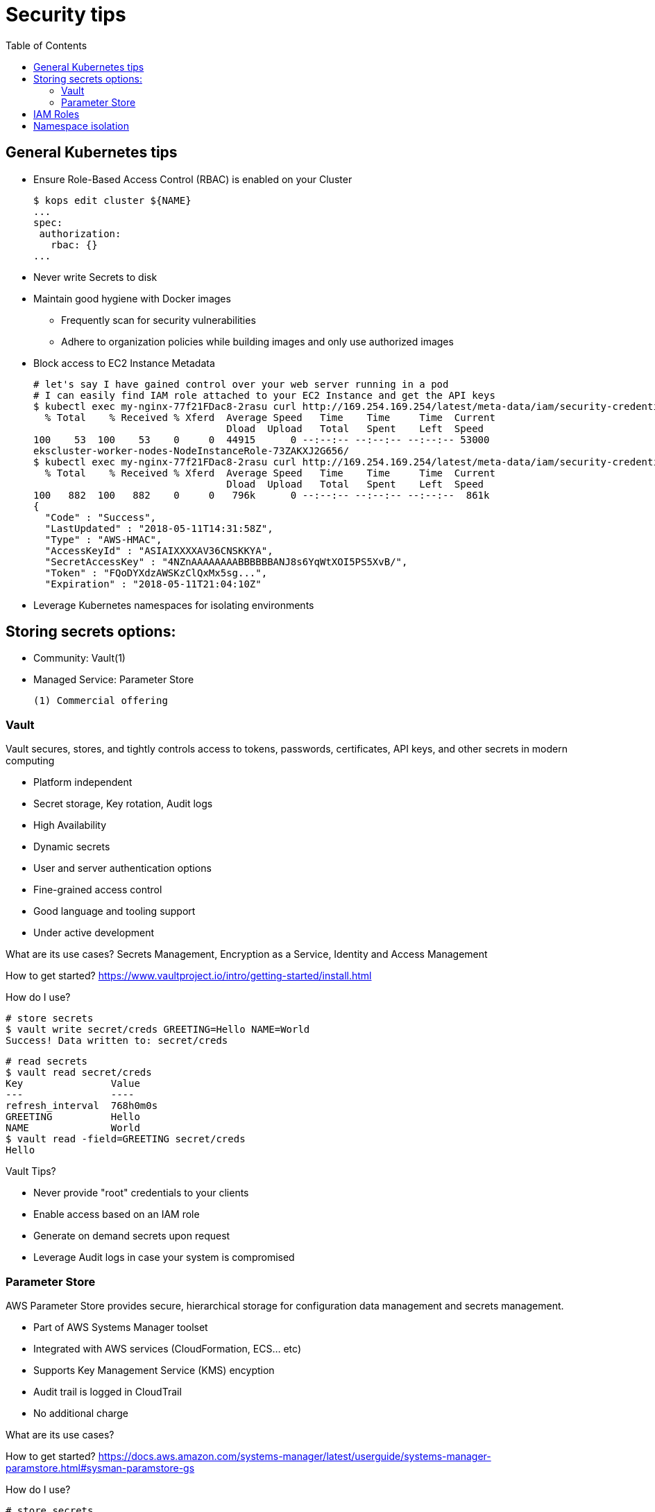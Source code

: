 :toc:
:icons:
:linkattrs:

= Security tips

== General Kubernetes tips

- Ensure Role-Based Access Control (RBAC) is enabled on your Cluster

    $ kops edit cluster ${NAME}
    ...
    spec:
     authorization:
       rbac: {}
    ...

- Never write Secrets to disk
- Maintain good hygiene with Docker images
** Frequently scan for security vulnerabilities
** Adhere to organization policies while building images and only use authorized images

- Block access to EC2 Instance Metadata

    # let's say I have gained control over your web server running in a pod
    # I can easily find IAM role attached to your EC2 Instance and get the API keys
    $ kubectl exec my-nginx-77f21FDac8-2rasu curl http://169.254.169.254/latest/meta-data/iam/security-credentials/
      % Total    % Received % Xferd  Average Speed   Time    Time     Time  Current
                                     Dload  Upload   Total   Spent    Left  Speed
    100    53  100    53    0     0  44915      0 --:--:-- --:--:-- --:--:-- 53000
    ekscluster-worker-nodes-NodeInstanceRole-73ZAKXJ2G656/
    $ kubectl exec my-nginx-77f21FDac8-2rasu curl http://169.254.169.254/latest/meta-data/iam/security-credentials/ekscluster-worker-nodes-NodeInstanceRole-73ZAKXJ2G656/
      % Total    % Received % Xferd  Average Speed   Time    Time     Time  Current
                                     Dload  Upload   Total   Spent    Left  Speed
    100   882  100   882    0     0   796k      0 --:--:-- --:--:-- --:--:--  861k
    {
      "Code" : "Success",
      "LastUpdated" : "2018-05-11T14:31:58Z",
      "Type" : "AWS-HMAC",
      "AccessKeyId" : "ASIAIXXXXAV36CNSKKYA",
      "SecretAccessKey" : "4NZnAAAAAAAABBBBBBANJ8s6YqWtXOI5PS5XvB/",
      "Token" : "FQoDYXdzAWSKzClQxMx5sg...",
      "Expiration" : "2018-05-11T21:04:10Z"

- Leverage Kubernetes namespaces for isolating environments

== Storing secrets options:

- Community: Vault(1)
- Managed Service: Parameter Store

     (1) Commercial offering

=== Vault
Vault secures, stores, and tightly controls access to tokens, passwords, certificates, API keys, and other secrets in modern computing

- Platform independent
- Secret storage, Key rotation, Audit logs
- High Availability
- Dynamic secrets
- User and server authentication options
- Fine-grained access control
- Good language and tooling support
- Under active development

What are its use cases? Secrets Management, Encryption as a Service, Identity and Access Management

How to get started? https://www.vaultproject.io/intro/getting-started/install.html

How do I use?

    # store secrets
    $ vault write secret/creds GREETING=Hello NAME=World
    Success! Data written to: secret/creds

    # read secrets
    $ vault read secret/creds
    Key               Value
    ---               ----
    refresh_interval  768h0m0s
    GREETING          Hello
    NAME              World
    $ vault read -field=GREETING secret/creds
    Hello

Vault Tips?

- Never provide "root" credentials to your clients
- Enable access based on an IAM role
- Generate on demand secrets upon request
- Leverage Audit logs in case your system is compromised

=== Parameter Store

AWS Parameter Store provides secure, hierarchical storage for configuration data management and secrets management.

- Part of AWS Systems Manager toolset
- Integrated with AWS services (CloudFormation, ECS... etc)
- Supports Key Management Service (KMS) encyption
- Audit trail is logged in CloudTrail
- No additional charge

What are its use cases?

How to get started? https://docs.aws.amazon.com/systems-manager/latest/userguide/systems-manager-paramstore.html#sysman-paramstore-gs

How do I use?

    # store secrets
    $ aws ssm put-parameter \
      --name GREETING --value Hello \
      --type SecureString \
      --key-id 59ddde10-7849-475c-b32c-acc4923f4ebe

    # read secrets
    $ aws ssm get-parameter --name GREETING
    {
        "Parameter": {
            "Version": 1,
            "Type": "SecureString",
            "Name": "GREETING",
            "Value": "AQICAHiPZuTFyN+UYY0Zaz6j112VjYXbhJBfydCgIm1+FUsEGQEb8IRcHBLHa2o2q1DD/kMzAAAAYzBhBgkqhkiG9w0BBwagVDBSAgEAME0GCSqGSIb3DQEHATAeBglghkgBZQMEAS4wEQQMD1Udc7QHy60IB5qrAgEQgCBi1znSGkxLPB7KmWdtaPocs4ILERjX3VaJDi8dV2maFg=="
        }
    }

    # read secrets in clear text
    $ aws ssm get-parameter --name GREETING --with-decryption
    {
        "Parameter": {
            "Name": "GREETING",
            "Type": "SecureString",
            "Value": "Hello",
            "Version": 1
        }
    }

AWS Parameter Store Tips?


== IAM Roles

== Namespace isolation
